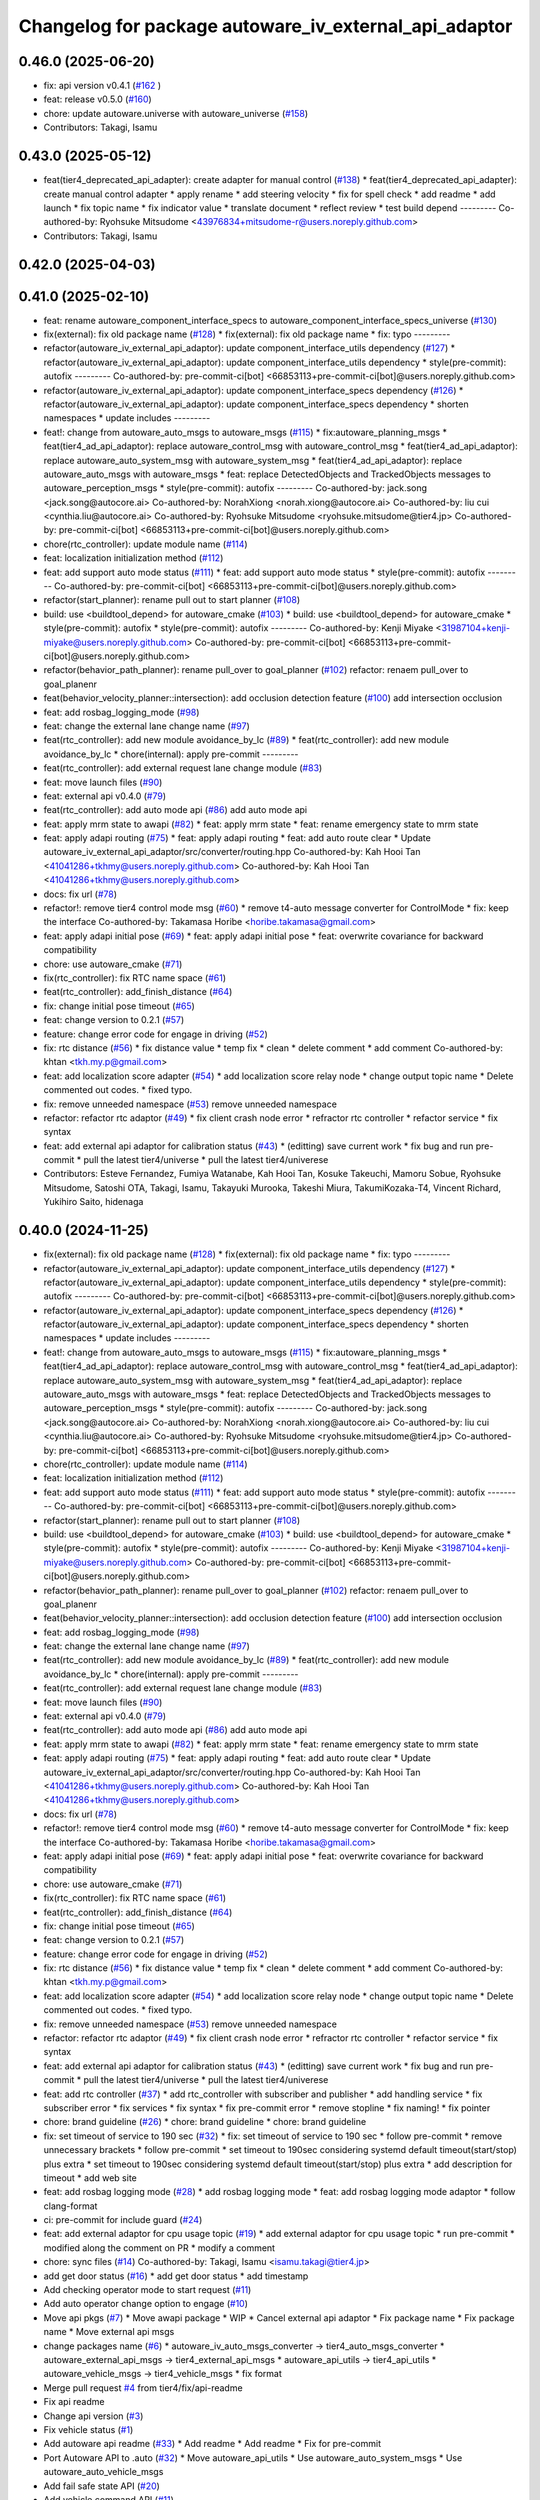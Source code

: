 ^^^^^^^^^^^^^^^^^^^^^^^^^^^^^^^^^^^^^^^^^^^^^^^^^^^^^^
Changelog for package autoware_iv_external_api_adaptor
^^^^^^^^^^^^^^^^^^^^^^^^^^^^^^^^^^^^^^^^^^^^^^^^^^^^^^

0.46.0 (2025-06-20)
-------------------
* fix: api version v0.4.1 (`#162 <https://github.com/tier4/tier4_ad_api_adaptor/issues/162>`_ )
* feat: release v0.5.0 (`#160 <https://github.com/tier4/tier4_ad_api_adaptor/issues/160>`_)
* chore: update autoware.universe with autoware_universe (`#158 <https://github.com/tier4/tier4_ad_api_adaptor/issues/158>`_)
* Contributors: Takagi, Isamu

0.43.0 (2025-05-12)
-------------------
* feat(tier4_deprecated_api_adapter): create adapter for manual control (`#138 <https://github.com/tier4/tier4_ad_api_adaptor/issues/138>`_)
  * feat(tier4_deprecated_api_adapter): create manual control adapter
  * apply rename
  * add steering velocity
  * fix for spell check
  * add readme
  * add launch
  * fix topic name
  * fix indicator value
  * translate document
  * reflect review
  * test build depend
  ---------
  Co-authored-by: Ryohsuke Mitsudome <43976834+mitsudome-r@users.noreply.github.com>
* Contributors: Takagi, Isamu

0.42.0 (2025-04-03)
-------------------

0.41.0 (2025-02-10)
-------------------
* feat: rename autoware_component_interface_specs to autoware_component_interface_specs_universe (`#130 <https://github.com/tier4/tier4_ad_api_adaptor/issues/130>`_)
* fix(external): fix old package name (`#128 <https://github.com/tier4/tier4_ad_api_adaptor/issues/128>`_)
  * fix(external): fix old package name
  * fix: typo
  ---------
* refactor(autoware_iv_external_api_adaptor): update component_interface_utils dependency (`#127 <https://github.com/tier4/tier4_ad_api_adaptor/issues/127>`_)
  * refactor(autoware_iv_external_api_adaptor): update component_interface_utils dependency
  * style(pre-commit): autofix
  ---------
  Co-authored-by: pre-commit-ci[bot] <66853113+pre-commit-ci[bot]@users.noreply.github.com>
* refactor(autoware_iv_external_api_adaptor): update component_interface_specs dependency (`#126 <https://github.com/tier4/tier4_ad_api_adaptor/issues/126>`_)
  * refactor(autoware_iv_external_api_adaptor): update component_interface_specs dependency
  * shorten namespaces
  * update includes
  ---------
* feat!: change from autoware_auto_msgs to autoware_msgs (`#115 <https://github.com/tier4/tier4_ad_api_adaptor/issues/115>`_)
  * fix:autoware_planning_msgs
  * feat(tier4_ad_api_adaptor): replace autoware_control_msg with autoware_control_msg
  * feat(tier4_ad_api_adaptor): replace autoware_auto_system_msg with autoware_system_msg
  * feat(tier4_ad_api_adaptor): replace autoware_auto_msgs with autoware_msgs
  * feat: replace DetectedObjects and TrackedObjects messages to autoware_perception_msgs
  * style(pre-commit): autofix
  ---------
  Co-authored-by: jack.song <jack.song@autocore.ai>
  Co-authored-by: NorahXiong <norah.xiong@autocore.ai>
  Co-authored-by: liu cui <cynthia.liu@autocore.ai>
  Co-authored-by: Ryohsuke Mitsudome <ryohsuke.mitsudome@tier4.jp>
  Co-authored-by: pre-commit-ci[bot] <66853113+pre-commit-ci[bot]@users.noreply.github.com>
* chore(rtc_controller): update module name (`#114 <https://github.com/tier4/tier4_ad_api_adaptor/issues/114>`_)
* feat: localization initialization method (`#112 <https://github.com/tier4/tier4_ad_api_adaptor/issues/112>`_)
* feat: add support auto mode status (`#111 <https://github.com/tier4/tier4_ad_api_adaptor/issues/111>`_)
  * feat: add support auto mode status
  * style(pre-commit): autofix
  ---------
  Co-authored-by: pre-commit-ci[bot] <66853113+pre-commit-ci[bot]@users.noreply.github.com>
* refactor(start_planner): rename pull out to start planner (`#108 <https://github.com/tier4/tier4_ad_api_adaptor/issues/108>`_)
* build: use <buildtool_depend> for autoware_cmake (`#103 <https://github.com/tier4/tier4_ad_api_adaptor/issues/103>`_)
  * build: use <buildtool_depend> for autoware_cmake
  * style(pre-commit): autofix
  * style(pre-commit): autofix
  ---------
  Co-authored-by: Kenji Miyake <31987104+kenji-miyake@users.noreply.github.com>
  Co-authored-by: pre-commit-ci[bot] <66853113+pre-commit-ci[bot]@users.noreply.github.com>
* refactor(behavior_path_planner): rename pull_over to goal_planner (`#102 <https://github.com/tier4/tier4_ad_api_adaptor/issues/102>`_)
  refactor: renaem pull_over to goal_planenr
* feat(behavior_velocity_planner::intersection): add occlusion detection feature (`#100 <https://github.com/tier4/tier4_ad_api_adaptor/issues/100>`_)
  add intersection occlusion
* feat: add rosbag_logging_mode (`#98 <https://github.com/tier4/tier4_ad_api_adaptor/issues/98>`_)
* feat: change the external lane change name (`#97 <https://github.com/tier4/tier4_ad_api_adaptor/issues/97>`_)
* feat(rtc_controller): add new module avoidance_by_lc (`#89 <https://github.com/tier4/tier4_ad_api_adaptor/issues/89>`_)
  * feat(rtc_controller): add new module avoidance_by_lc
  * chore(internal): apply pre-commit
  ---------
* feat(rtc_controller): add external request lane change module (`#83 <https://github.com/tier4/tier4_ad_api_adaptor/issues/83>`_)
* feat: move launch files (`#90 <https://github.com/tier4/tier4_ad_api_adaptor/issues/90>`_)
* feat: external api v0.4.0 (`#79 <https://github.com/tier4/tier4_ad_api_adaptor/issues/79>`_)
* feat(rtc_controller): add auto mode api (`#86 <https://github.com/tier4/tier4_ad_api_adaptor/issues/86>`_)
  add auto mode api
* feat: apply mrm state to awapi (`#82 <https://github.com/tier4/tier4_ad_api_adaptor/issues/82>`_)
  * feat: apply mrm state
  * feat: rename emergency state to mrm state
* feat: apply adapi routing (`#75 <https://github.com/tier4/tier4_ad_api_adaptor/issues/75>`_)
  * feat: apply adapi routing
  * feat: add auto route clear
  * Update autoware_iv_external_api_adaptor/src/converter/routing.hpp
  Co-authored-by: Kah Hooi Tan <41041286+tkhmy@users.noreply.github.com>
  Co-authored-by: Kah Hooi Tan <41041286+tkhmy@users.noreply.github.com>
* docs: fix url (`#78 <https://github.com/tier4/tier4_ad_api_adaptor/issues/78>`_)
* refactor!: remove tier4 control mode msg (`#60 <https://github.com/tier4/tier4_ad_api_adaptor/issues/60>`_)
  * remove t4-auto message converter for ControlMode
  * fix: keep the interface
  Co-authored-by: Takamasa Horibe <horibe.takamasa@gmail.com>
* feat: apply adapi initial pose (`#69 <https://github.com/tier4/tier4_ad_api_adaptor/issues/69>`_)
  * feat: apply adapi initial pose
  * feat: overwrite covariance for backward compatibility
* chore: use autoware_cmake (`#71 <https://github.com/tier4/tier4_ad_api_adaptor/issues/71>`_)
* fix(rtc_controller): fix RTC name space (`#61 <https://github.com/tier4/tier4_ad_api_adaptor/issues/61>`_)
* feat(rtc_controller): add_finish_distance (`#64 <https://github.com/tier4/tier4_ad_api_adaptor/issues/64>`_)
* fix: change initial pose timeout (`#65 <https://github.com/tier4/tier4_ad_api_adaptor/issues/65>`_)
* feat: change version to 0.2.1 (`#57 <https://github.com/tier4/tier4_ad_api_adaptor/issues/57>`_)
* feature: change error code for engage in driving (`#52 <https://github.com/tier4/tier4_ad_api_adaptor/issues/52>`_)
* fix: rtc distance (`#56 <https://github.com/tier4/tier4_ad_api_adaptor/issues/56>`_)
  * fix distance value
  * temp fix
  * clean
  * delete comment
  * add comment
  Co-authored-by: khtan <tkh.my.p@gmail.com>
* feat: add localization score adapter (`#54 <https://github.com/tier4/tier4_ad_api_adaptor/issues/54>`_)
  * add localization score relay node
  * change output topic name
  * Delete commented out codes.
  * fixed typo.
* fix: remove unneeded namespace (`#53 <https://github.com/tier4/tier4_ad_api_adaptor/issues/53>`_)
  remove unneeded namespace
* refactor: refactor rtc adaptor (`#49 <https://github.com/tier4/tier4_ad_api_adaptor/issues/49>`_)
  * fix client crash node error
  * refractor rtc controller
  * refactor service
  * fix syntax
* feat: add external api adaptor for calibration status (`#43 <https://github.com/tier4/tier4_ad_api_adaptor/issues/43>`_)
  * (editting) save current work
  * fix bug and run pre-commit
  * pull the latest tier4/universe
  * pull the latest tier4/univerese
* Contributors: Esteve Fernandez, Fumiya Watanabe, Kah Hooi Tan, Kosuke Takeuchi, Mamoru Sobue, Ryohsuke Mitsudome, Satoshi OTA, Takagi, Isamu, Takayuki Murooka, Takeshi Miura, TakumiKozaka-T4, Vincent Richard, Yukihiro Saito, hidenaga

0.40.0 (2024-11-25)
-------------------
* fix(external): fix old package name (`#128 <https://github.com/tier4/tier4_ad_api_adaptor/issues/128>`_)
  * fix(external): fix old package name
  * fix: typo
  ---------
* refactor(autoware_iv_external_api_adaptor): update component_interface_utils dependency (`#127 <https://github.com/tier4/tier4_ad_api_adaptor/issues/127>`_)
  * refactor(autoware_iv_external_api_adaptor): update component_interface_utils dependency
  * style(pre-commit): autofix
  ---------
  Co-authored-by: pre-commit-ci[bot] <66853113+pre-commit-ci[bot]@users.noreply.github.com>
* refactor(autoware_iv_external_api_adaptor): update component_interface_specs dependency (`#126 <https://github.com/tier4/tier4_ad_api_adaptor/issues/126>`_)
  * refactor(autoware_iv_external_api_adaptor): update component_interface_specs dependency
  * shorten namespaces
  * update includes
  ---------
* feat!: change from autoware_auto_msgs to autoware_msgs (`#115 <https://github.com/tier4/tier4_ad_api_adaptor/issues/115>`_)
  * fix:autoware_planning_msgs
  * feat(tier4_ad_api_adaptor): replace autoware_control_msg with autoware_control_msg
  * feat(tier4_ad_api_adaptor): replace autoware_auto_system_msg with autoware_system_msg
  * feat(tier4_ad_api_adaptor): replace autoware_auto_msgs with autoware_msgs
  * feat: replace DetectedObjects and TrackedObjects messages to autoware_perception_msgs
  * style(pre-commit): autofix
  ---------
  Co-authored-by: jack.song <jack.song@autocore.ai>
  Co-authored-by: NorahXiong <norah.xiong@autocore.ai>
  Co-authored-by: liu cui <cynthia.liu@autocore.ai>
  Co-authored-by: Ryohsuke Mitsudome <ryohsuke.mitsudome@tier4.jp>
  Co-authored-by: pre-commit-ci[bot] <66853113+pre-commit-ci[bot]@users.noreply.github.com>
* chore(rtc_controller): update module name (`#114 <https://github.com/tier4/tier4_ad_api_adaptor/issues/114>`_)
* feat: localization initialization method (`#112 <https://github.com/tier4/tier4_ad_api_adaptor/issues/112>`_)
* feat: add support auto mode status (`#111 <https://github.com/tier4/tier4_ad_api_adaptor/issues/111>`_)
  * feat: add support auto mode status
  * style(pre-commit): autofix
  ---------
  Co-authored-by: pre-commit-ci[bot] <66853113+pre-commit-ci[bot]@users.noreply.github.com>
* refactor(start_planner): rename pull out to start planner (`#108 <https://github.com/tier4/tier4_ad_api_adaptor/issues/108>`_)
* build: use <buildtool_depend> for autoware_cmake (`#103 <https://github.com/tier4/tier4_ad_api_adaptor/issues/103>`_)
  * build: use <buildtool_depend> for autoware_cmake
  * style(pre-commit): autofix
  * style(pre-commit): autofix
  ---------
  Co-authored-by: Kenji Miyake <31987104+kenji-miyake@users.noreply.github.com>
  Co-authored-by: pre-commit-ci[bot] <66853113+pre-commit-ci[bot]@users.noreply.github.com>
* refactor(behavior_path_planner): rename pull_over to goal_planner (`#102 <https://github.com/tier4/tier4_ad_api_adaptor/issues/102>`_)
  refactor: renaem pull_over to goal_planenr
* feat(behavior_velocity_planner::intersection): add occlusion detection feature (`#100 <https://github.com/tier4/tier4_ad_api_adaptor/issues/100>`_)
  add intersection occlusion
* feat: add rosbag_logging_mode (`#98 <https://github.com/tier4/tier4_ad_api_adaptor/issues/98>`_)
* feat: change the external lane change name (`#97 <https://github.com/tier4/tier4_ad_api_adaptor/issues/97>`_)
* feat(rtc_controller): add new module avoidance_by_lc (`#89 <https://github.com/tier4/tier4_ad_api_adaptor/issues/89>`_)
  * feat(rtc_controller): add new module avoidance_by_lc
  * chore(internal): apply pre-commit
  ---------
* feat(rtc_controller): add external request lane change module (`#83 <https://github.com/tier4/tier4_ad_api_adaptor/issues/83>`_)
* feat: move launch files (`#90 <https://github.com/tier4/tier4_ad_api_adaptor/issues/90>`_)
* feat: external api v0.4.0 (`#79 <https://github.com/tier4/tier4_ad_api_adaptor/issues/79>`_)
* feat(rtc_controller): add auto mode api (`#86 <https://github.com/tier4/tier4_ad_api_adaptor/issues/86>`_)
  add auto mode api
* feat: apply mrm state to awapi (`#82 <https://github.com/tier4/tier4_ad_api_adaptor/issues/82>`_)
  * feat: apply mrm state
  * feat: rename emergency state to mrm state
* feat: apply adapi routing (`#75 <https://github.com/tier4/tier4_ad_api_adaptor/issues/75>`_)
  * feat: apply adapi routing
  * feat: add auto route clear
  * Update autoware_iv_external_api_adaptor/src/converter/routing.hpp
  Co-authored-by: Kah Hooi Tan <41041286+tkhmy@users.noreply.github.com>
  Co-authored-by: Kah Hooi Tan <41041286+tkhmy@users.noreply.github.com>
* docs: fix url (`#78 <https://github.com/tier4/tier4_ad_api_adaptor/issues/78>`_)
* refactor!: remove tier4 control mode msg (`#60 <https://github.com/tier4/tier4_ad_api_adaptor/issues/60>`_)
  * remove t4-auto message converter for ControlMode
  * fix: keep the interface
  Co-authored-by: Takamasa Horibe <horibe.takamasa@gmail.com>
* feat: apply adapi initial pose (`#69 <https://github.com/tier4/tier4_ad_api_adaptor/issues/69>`_)
  * feat: apply adapi initial pose
  * feat: overwrite covariance for backward compatibility
* chore: use autoware_cmake (`#71 <https://github.com/tier4/tier4_ad_api_adaptor/issues/71>`_)
* fix(rtc_controller): fix RTC name space (`#61 <https://github.com/tier4/tier4_ad_api_adaptor/issues/61>`_)
* feat(rtc_controller): add_finish_distance (`#64 <https://github.com/tier4/tier4_ad_api_adaptor/issues/64>`_)
* fix: change initial pose timeout (`#65 <https://github.com/tier4/tier4_ad_api_adaptor/issues/65>`_)
* feat: change version to 0.2.1 (`#57 <https://github.com/tier4/tier4_ad_api_adaptor/issues/57>`_)
* feature: change error code for engage in driving (`#52 <https://github.com/tier4/tier4_ad_api_adaptor/issues/52>`_)
* fix: rtc distance (`#56 <https://github.com/tier4/tier4_ad_api_adaptor/issues/56>`_)
  * fix distance value
  * temp fix
  * clean
  * delete comment
  * add comment
  Co-authored-by: khtan <tkh.my.p@gmail.com>
* feat: add localization score adapter (`#54 <https://github.com/tier4/tier4_ad_api_adaptor/issues/54>`_)
  * add localization score relay node
  * change output topic name
  * Delete commented out codes.
  * fixed typo.
* fix: remove unneeded namespace (`#53 <https://github.com/tier4/tier4_ad_api_adaptor/issues/53>`_)
  remove unneeded namespace
* refactor: refactor rtc adaptor (`#49 <https://github.com/tier4/tier4_ad_api_adaptor/issues/49>`_)
  * fix client crash node error
  * refractor rtc controller
  * refactor service
  * fix syntax
* feat: add external api adaptor for calibration status (`#43 <https://github.com/tier4/tier4_ad_api_adaptor/issues/43>`_)
  * (editting) save current work
  * fix bug and run pre-commit
  * pull the latest tier4/universe
  * pull the latest tier4/univerese
* feat: add rtc controller (`#37 <https://github.com/tier4/tier4_ad_api_adaptor/issues/37>`_)
  * add rtc_controller with subscriber and publisher
  * add handling service
  * fix subscriber error
  * fix services
  * fix syntax
  * fix pre-commit error
  * remove stopline
  * fix naming!
  * fix pointer
* chore: brand guideline (`#26 <https://github.com/tier4/tier4_ad_api_adaptor/issues/26>`_)
  * chore: brand guideline
  * chore: brand guideline
* fix: set timeout of service to 190 sec (`#32 <https://github.com/tier4/tier4_ad_api_adaptor/issues/32>`_)
  * fix: set timeout of service to 190 sec
  * follow pre-commit
  * remove unnecessary brackets
  * follow pre-commit
  * set timeout to 190sec considering systemd default timeout(start/stop) plus extra
  * set timeout to 190sec considering systemd default timeout(start/stop) plus extra
  * add description for timeout
  * add web site
* feat: add rosbag logging mode (`#28 <https://github.com/tier4/tier4_ad_api_adaptor/issues/28>`_)
  * add rosbag logging mode
  * feat: add rosbag logging mode adaptor
  * follow clang-format
* ci: pre-commit for include guard (`#24 <https://github.com/tier4/tier4_ad_api_adaptor/issues/24>`_)
* feat: add external adaptor for cpu usage topic (`#19 <https://github.com/tier4/tier4_ad_api_adaptor/issues/19>`_)
  * add external adaptor for cpu usage topic
  * run pre-commit
  * modified along the comment on PR
  * modify a comment
* chore: sync files (`#14 <https://github.com/tier4/tier4_ad_api_adaptor/issues/14>`_)
  Co-authored-by: Takagi, Isamu <isamu.takagi@tier4.jp>
* add get door status (`#16 <https://github.com/tier4/tier4_ad_api_adaptor/issues/16>`_)
  * add get door status
  * add timestamp
* Add checking operator mode to start request (`#11 <https://github.com/tier4/tier4_ad_api_adaptor/issues/11>`_)
* Add auto operator change option to engage (`#10 <https://github.com/tier4/tier4_ad_api_adaptor/issues/10>`_)
* Move api pkgs (`#7 <https://github.com/tier4/tier4_ad_api_adaptor/issues/7>`_)
  * Move awapi package
  * WIP
  * Cancel external api adaptor
  * Fix package name
  * Fix package name
  * Move external api msgs
* change packages name (`#6 <https://github.com/tier4/tier4_ad_api_adaptor/issues/6>`_)
  * autoware_iv_auto_msgs_converter -> tier4_auto_msgs_converter
  * autoware_external_api_msgs -> tier4_external_api_msgs
  * autoware_api_utils -> tier4_api_utils
  * autoware_vehicle_msgs -> tier4_vehicle_msgs
  * fix format
* Merge pull request `#4 <https://github.com/tier4/tier4_ad_api_adaptor/issues/4>`_ from tier4/fix/api-readme
* Fix api readme
* Change api version (`#3 <https://github.com/tier4/tier4_ad_api_adaptor/issues/3>`_)
* Fix vehicle status (`#1 <https://github.com/tier4/tier4_ad_api_adaptor/issues/1>`_)
* Add autoware api readme (`#33 <https://github.com/tier4/tier4_ad_api_adaptor/issues/33>`_)
  * Add readme
  * Add readme
  * Fix for pre-commit
* Port Autoware API to .auto  (`#32 <https://github.com/tier4/tier4_ad_api_adaptor/issues/32>`_)
  * Move autoware_api_utils
  * Use autoware_auto_system_msgs
  * Use autoware_auto_vehicle_msgs
* Add fail safe state API (`#20 <https://github.com/tier4/tier4_ad_api_adaptor/issues/20>`_)
* Add vehicle command API (`#11 <https://github.com/tier4/tier4_ad_api_adaptor/issues/11>`_)
* Add vehicle status API (`#8 <https://github.com/tier4/tier4_ad_api_adaptor/issues/8>`_)
  * Add vehicle status API
  * Fix logging
  * Fix lint
* Add lanelet XML API (`#26 <https://github.com/tier4/tier4_ad_api_adaptor/issues/26>`_)
* Add package version API (`#22 <https://github.com/tier4/tier4_ad_api_adaptor/issues/22>`_)
  * Add package version API
  * Fix message type
  * Fix ament index
  * Modify api name
* Add emergency status API (`#24 <https://github.com/tier4/tier4_ad_api_adaptor/issues/24>`_)
* Merge pull request `#5 <https://github.com/tier4/tier4_ad_api_adaptor/issues/5>`_ from tier4/feature/move-start-request-api
  Move start request API
* Move start request API
* Move autoware api launch files (`#4 <https://github.com/tier4/tier4_ad_api_adaptor/issues/4>`_)
* Add default api
* Contributors: Esteve Fernandez, Fumiya Watanabe, Kah Hooi Tan, Kosuke Takeuchi, Mamoru Sobue, Satoshi OTA, Taichi Higashide, Takagi, Isamu, Takayuki Murooka, Takeshi Miura, TakumiKozaka-T4, Tomoya Kimura, Vincent Richard, Yukihiro Saito, hidenaga, kk-inoue-esol, tier4-autoware-public-bot[bot]
